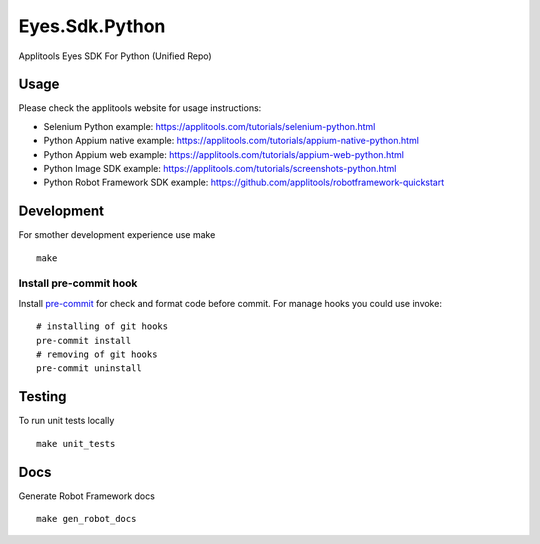 Eyes.Sdk.Python
===============
|pypi version| |pypi downloads| |Black Formatter|

Applitools Eyes SDK For Python (Unified Repo)


Usage
-----

Please check the applitools website for usage instructions:

-  Selenium Python example:
   https://applitools.com/tutorials/selenium-python.html

-  Python Appium native example:
   https://applitools.com/tutorials/appium-native-python.html

-  Python Appium web example:
   https://applitools.com/tutorials/appium-web-python.html

-  Python Image SDK example:
   https://applitools.com/tutorials/screenshots-python.html

-  Python Robot Framework SDK example:
   https://github.com/applitools/robotframework-quickstart

.. |Black Formatter| image:: https://img.shields.io/badge/code%20style-black-000000.svg
    :target: https://github.com/ambv/black
.. |pypi version| image:: https://img.shields.io/pypi/v/eyes-selenium
   :target: https://pypi.org/project/eyes-selenium/
.. |pypi downloads| image:: https://img.shields.io/pypi/dw/eyes-selenium
   :target: https://pypi.org/project/eyes-selenium/


Development
-----------

For smother development experience use make

::

    make

Install pre-commit hook
***********************
Install `pre-commit <https://pre-commit.com/#installation>`_ for check and format code before commit. For
manage hooks you could use invoke:

::

    # installing of git hooks
    pre-commit install
    # removing of git hooks
    pre-commit uninstall


Testing
-------

To run unit tests locally

::

    make unit_tests


Docs
----

Generate Robot Framework docs

::

    make gen_robot_docs
